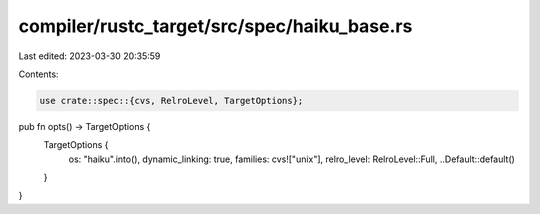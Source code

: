 compiler/rustc_target/src/spec/haiku_base.rs
============================================

Last edited: 2023-03-30 20:35:59

Contents:

.. code-block:: rs

    use crate::spec::{cvs, RelroLevel, TargetOptions};

pub fn opts() -> TargetOptions {
    TargetOptions {
        os: "haiku".into(),
        dynamic_linking: true,
        families: cvs!["unix"],
        relro_level: RelroLevel::Full,
        ..Default::default()
    }
}


